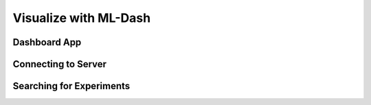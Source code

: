 Visualize with ML-Dash
======================

Dashboard App
--------------

Connecting to Server
--------------------

Searching for Experiments
-------------------------

